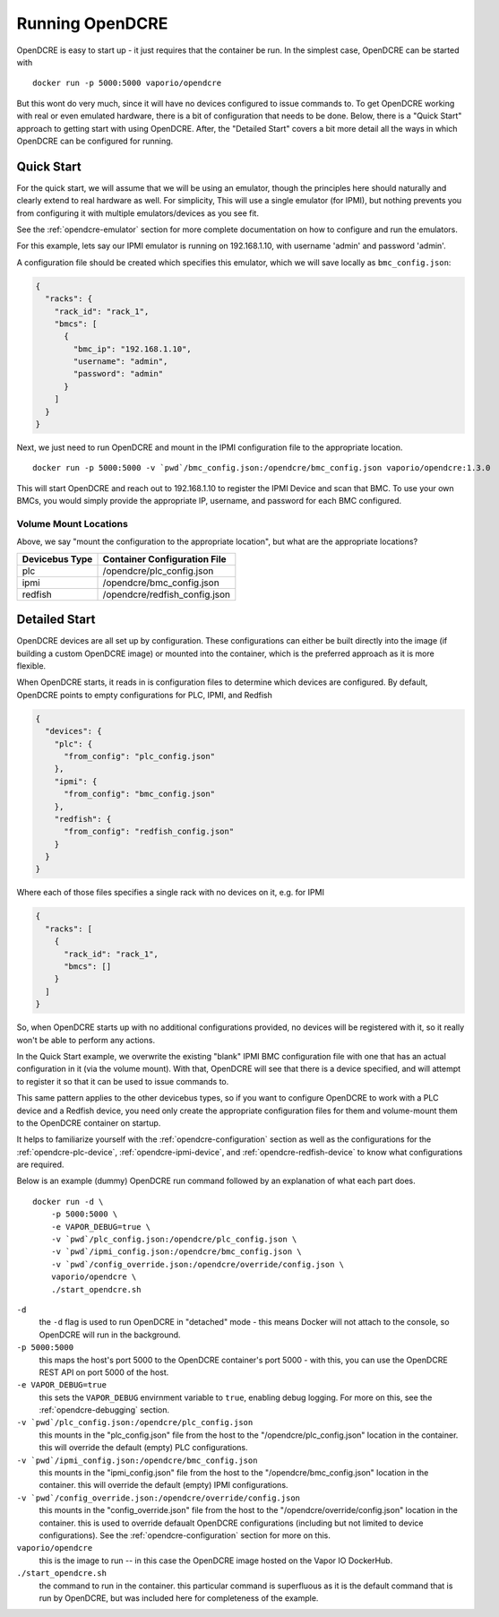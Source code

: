 
.. _opendcre-running:

================
Running OpenDCRE
================

OpenDCRE is easy to start up - it just requires that the container be run. In the simplest case, OpenDCRE can be
started with
::

    docker run -p 5000:5000 vaporio/opendcre

But this wont do very much, since it will have no devices configured to issue commands to. To get OpenDCRE working with
real or even emulated hardware, there is a bit of configuration that needs to be done. Below, there is a "Quick Start"
approach to getting start with using OpenDCRE. After, the "Detailed Start" covers a bit more detail all the ways in
which OpenDCRE can be configured for running.

Quick Start
-----------

For the quick start, we will assume that we will be using an emulator, though the principles here should naturally
and clearly extend to real hardware as well. For simplicity, This will use a single emulator (for IPMI), but nothing
prevents you from configuring it with multiple emulators/devices as you see fit.

See the :ref:`opendcre-emulator` section for more complete documentation on how to configure and run the emulators.

For this example, lets say our IPMI emulator is running on 192.168.1.10, with username 'admin' and password 'admin'.

A configuration file should be created which specifies this emulator, which we will save locally as ``bmc_config.json``:

.. code-block:: json

    {
      "racks": {
        "rack_id": "rack_1",
        "bmcs": [
          {
            "bmc_ip": "192.168.1.10",
            "username": "admin",
            "password": "admin"
          }
        ]
      }
    }

Next, we just need to run OpenDCRE and mount in the IPMI configuration file to the appropriate location.
::

    docker run -p 5000:5000 -v `pwd`/bmc_config.json:/opendcre/bmc_config.json vaporio/opendcre:1.3.0

This will start OpenDCRE and reach out to 192.168.1.10 to register the IPMI Device and scan that BMC. To use your
own BMCs, you would simply provide the appropriate IP, username, and password for each BMC configured.

Volume Mount Locations
^^^^^^^^^^^^^^^^^^^^^^

Above, we say "mount the configuration to the appropriate location", but what are the appropriate locations?

==============  =============================
Devicebus Type  Container Configuration File
==============  =============================
plc             /opendcre/plc_config.json
ipmi            /opendcre/bmc_config.json
redfish         /opendcre/redfish_config.json
==============  =============================


Detailed Start
--------------

OpenDCRE devices are all set up by configuration. These configurations can either be built directly into the image
(if building a custom OpenDCRE image) or mounted into the container, which is the preferred approach as it is more
flexible.

When OpenDCRE starts, it reads in is configuration files to determine which devices are configured. By default,
OpenDCRE points to empty configurations for PLC, IPMI, and Redfish

.. code-block:: json

    {
      "devices": {
        "plc": {
          "from_config": "plc_config.json"
        },
        "ipmi": {
          "from_config": "bmc_config.json"
        },
        "redfish": {
          "from_config": "redfish_config.json"
        }
      }
    }

Where each of those files specifies a single rack with no devices on it, e.g. for IPMI

.. code-block:: json

    {
      "racks": [
        {
          "rack_id": "rack_1",
          "bmcs": []
        }
      ]
    }

So, when OpenDCRE starts up with no additional configurations provided, no devices will be registered with it, so
it really won't be able to perform any actions.

In the Quick Start example, we overwrite the existing "blank" IPMI BMC configuration file with one that has an actual
configuration in it (via the volume mount). With that, OpenDCRE will see that there is a device specified, and will attempt
to register it so that it can be used to issue commands to.

This same pattern applies to the other devicebus types, so if you want to configure OpenDCRE to work with a PLC device
and a Redfish device, you need only create the appropriate configuration files for them and volume-mount them to the
OpenDCRE container on startup.

It helps to familiarize yourself with the :ref:`opendcre-configuration` section as well as the configurations for the
:ref:`opendcre-plc-device`, :ref:`opendcre-ipmi-device`, and :ref:`opendcre-redfish-device` to know what configurations
are required.

Below is an example (dummy) OpenDCRE run command followed by an explanation of what each part does.
::

    docker run -d \
        -p 5000:5000 \
        -e VAPOR_DEBUG=true \
        -v `pwd`/plc_config.json:/opendcre/plc_config.json \
        -v `pwd`/ipmi_config.json:/opendcre/bmc_config.json \
        -v `pwd`/config_override.json:/opendcre/override/config.json \
        vaporio/opendcre \
        ./start_opendcre.sh

``-d``
    the ``-d`` flag is used to run OpenDCRE in "detached" mode - this means Docker will not attach to the console,
    so OpenDCRE will run in the background.

``-p 5000:5000``
    this maps the host's port 5000 to the OpenDCRE container's port 5000 - with this, you can use the OpenDCRE REST API
    on port 5000 of the host.

``-e VAPOR_DEBUG=true``
    this sets the ``VAPOR_DEBUG`` envirnment variable to ``true``, enabling debug logging. For more on this, see the
    :ref:`opendcre-debugging` section.

``-v `pwd`/plc_config.json:/opendcre/plc_config.json``
    this mounts in the "plc_config.json" file from the host to the "/opendcre/plc_config.json" location in the container.
    this will override the default (empty) PLC configurations.

``-v `pwd`/ipmi_config.json:/opendcre/bmc_config.json``
    this mounts in the "ipmi_config.json" file from the host to the "/opendcre/bmc_config.json" location in the container.
    this will override the default (empty) IPMI configurations.

``-v `pwd`/config_override.json:/opendcre/override/config.json``
    this mounts in the "config_override.json" file from the host to the "/opendcre/override/config.json" location in the
    container. this is used to override defaualt OpenDCRE configurations (including but not limited to device
    configurations). See the :ref:`opendcre-configuration` section for more on this.

``vaporio/opendcre``
    this is the image to run -- in this case the OpenDCRE image hosted on the Vapor IO DockerHub.

``./start_opendcre.sh``
    the command to run in the container. this particular command is superfluous as it is the default command that is
    run by OpenDCRE, but was included here for completeness of the example.
